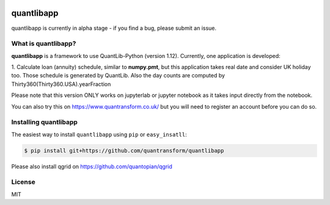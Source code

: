 .. image:: https://www.quantransform.co.uk/static/assets/images/quantransform.jpg


quantlibapp 
====================================

quantlibapp is currently in alpha stage - if you find a bug, please submit an issue.


What is quantlibapp?
-----------

**quantlibapp** is a framework to use QuantLib-Python (version 1.12). Currently, 
one application is developed:

1. Calculate loan (annuity) schedule, similar to **numpy.pmt**, but this application
takes real date and consider UK holiday too. Those schedule is generated by QuantLib. 
Also the day counts are computed by Thirty360(Thirty360.USA).yearFraction

Please note that this version ONLY works on jupyterlab or jupyter notebook as it takes
input directly from the notebook. 

You can also try this on https://www.quantransform.co.uk/ but you will need to register
an account before you can do so.

Installing quantlibapp
-------------

The easiest way to install ``quantlibapp`` using ``pip`` or ``easy_insatll``:

.. code-block:: bash

    $ pip install git+https://github.com/quantransform/quantlibapp

Please also install qgrid on https://github.com/quantopian/qgrid

License
-------

MIT